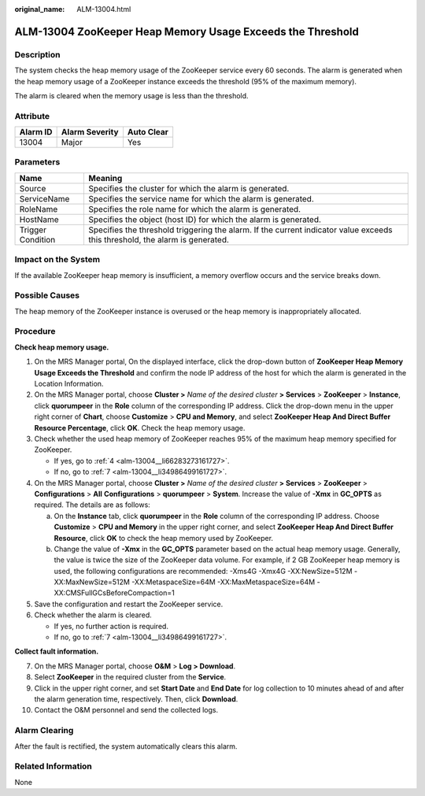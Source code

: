 :original_name: ALM-13004.html

.. _ALM-13004:

ALM-13004 ZooKeeper Heap Memory Usage Exceeds the Threshold
===========================================================

Description
-----------

The system checks the heap memory usage of the ZooKeeper service every 60 seconds. The alarm is generated when the heap memory usage of a ZooKeeper instance exceeds the threshold (95% of the maximum memory).

The alarm is cleared when the memory usage is less than the threshold.

Attribute
---------

======== ============== ==========
Alarm ID Alarm Severity Auto Clear
======== ============== ==========
13004    Major          Yes
======== ============== ==========

Parameters
----------

+-------------------+------------------------------------------------------------------------------------------------------------------------------+
| Name              | Meaning                                                                                                                      |
+===================+==============================================================================================================================+
| Source            | Specifies the cluster for which the alarm is generated.                                                                      |
+-------------------+------------------------------------------------------------------------------------------------------------------------------+
| ServiceName       | Specifies the service name for which the alarm is generated.                                                                 |
+-------------------+------------------------------------------------------------------------------------------------------------------------------+
| RoleName          | Specifies the role name for which the alarm is generated.                                                                    |
+-------------------+------------------------------------------------------------------------------------------------------------------------------+
| HostName          | Specifies the object (host ID) for which the alarm is generated.                                                             |
+-------------------+------------------------------------------------------------------------------------------------------------------------------+
| Trigger Condition | Specifies the threshold triggering the alarm. If the current indicator value exceeds this threshold, the alarm is generated. |
+-------------------+------------------------------------------------------------------------------------------------------------------------------+

Impact on the System
--------------------

If the available ZooKeeper heap memory is insufficient, a memory overflow occurs and the service breaks down.

Possible Causes
---------------

The heap memory of the ZooKeeper instance is overused or the heap memory is inappropriately allocated.

Procedure
---------

**Check heap memory usage.**

#. On the MRS Manager portal, On the displayed interface, click the drop-down button of **ZooKeeper Heap Memory Usage Exceeds the Threshold** and confirm the node IP address of the host for which the alarm is generated in the Location Information.

#. On the MRS Manager portal, choose **Cluster >** *Name of the desired cluster* **> Services** > **ZooKeeper** > **Instance**, click **quorumpeer** in the **Role** column of the corresponding IP address. Click the drop-down menu in the upper right corner of **Chart**, choose **Customize** > **CPU and Memory**, and select **ZooKeeper Heap And Direct Buffer Resource Percentage**, click **OK**. Check the heap memory usage.

#. Check whether the used heap memory of ZooKeeper reaches 95% of the maximum heap memory specified for ZooKeeper.

   -  If yes, go to :ref:`4 <alm-13004__li66283273161727>`.
   -  If no, go to :ref:`7 <alm-13004__li34986499161727>`.

#. .. _alm-13004__li66283273161727:

   On the MRS Manager portal, choose **Cluster >** *Name of the desired cluster* **> Services** > **ZooKeeper** > **Configurations** > **All** **Configurations** > **quorumpeer** > **System**. Increase the value of **-Xmx** in **GC_OPTS** as required. The details are as follows:

   a. On the **Instance** tab, click **quorumpeer** in the **Role** column of the corresponding IP address. Choose **Customize** > **CPU and Memory** in the upper right corner, and select **ZooKeeper Heap And Direct Buffer Resource**, click **OK** to check the heap memory used by ZooKeeper.
   b. Change the value of **-Xmx** in the **GC_OPTS** parameter based on the actual heap memory usage. Generally, the value is twice the size of the ZooKeeper data volume. For example, if 2 GB ZooKeeper heap memory is used, the following configurations are recommended: -Xms4G -Xmx4G -XX:NewSize=512M -XX:MaxNewSize=512M -XX:MetaspaceSize=64M -XX:MaxMetaspaceSize=64M -XX:CMSFullGCsBeforeCompaction=1

#. Save the configuration and restart the ZooKeeper service.

#. Check whether the alarm is cleared.

   -  If yes, no further action is required.
   -  If no, go to :ref:`7 <alm-13004__li34986499161727>`.

**Collect fault information.**

7.  .. _alm-13004__li34986499161727:

    On the MRS Manager portal, choose **O&M** > **Log > Download**.

8.  Select **ZooKeeper** in the required cluster from the **Service**.

9.  Click |image1| in the upper right corner, and set **Start Date** and **End Date** for log collection to 10 minutes ahead of and after the alarm generation time, respectively. Then, click **Download**.

10. Contact the O&M personnel and send the collected logs.

Alarm Clearing
--------------

After the fault is rectified, the system automatically clears this alarm.

Related Information
-------------------

None

.. |image1| image:: /_static/images/en-us_image_0000001583127253.png
